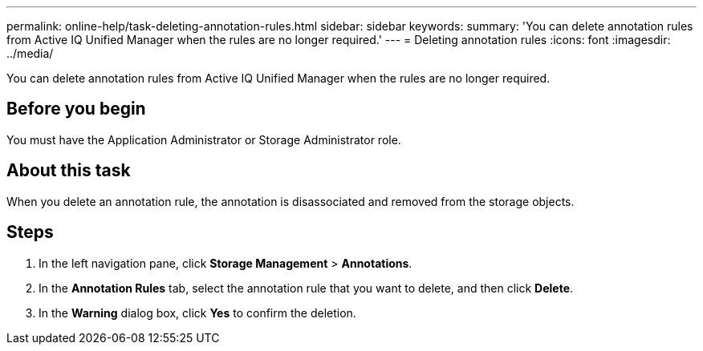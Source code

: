 ---
permalink: online-help/task-deleting-annotation-rules.html
sidebar: sidebar
keywords: 
summary: 'You can delete annotation rules from Active IQ Unified Manager when the rules are no longer required.'
---
= Deleting annotation rules
:icons: font
:imagesdir: ../media/

[.lead]
You can delete annotation rules from Active IQ Unified Manager when the rules are no longer required.

== Before you begin

You must have the Application Administrator or Storage Administrator role.

== About this task

When you delete an annotation rule, the annotation is disassociated and removed from the storage objects.

== Steps

. In the left navigation pane, click *Storage Management* > *Annotations*.
. In the *Annotation Rules* tab, select the annotation rule that you want to delete, and then click *Delete*.
. In the *Warning* dialog box, click *Yes* to confirm the deletion.
